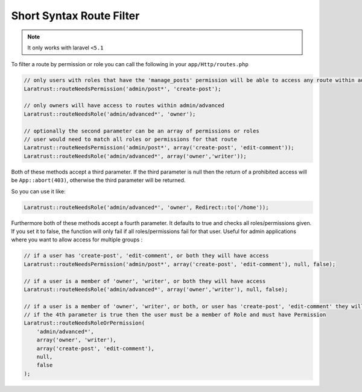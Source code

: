 Short Syntax Route Filter
=========================

.. NOTE::
    It only works with laravel ``<5.1``

To filter a route by permission or role you can call the following in your ``app/Http/routes.php``

.. code-block:: php

    // only users with roles that have the 'manage_posts' permission will be able to access any route within admin/post
    Laratrust::routeNeedsPermission('admin/post*', 'create-post');

    // only owners will have access to routes within admin/advanced
    Laratrust::routeNeedsRole('admin/advanced*', 'owner');

    // optionally the second parameter can be an array of permissions or roles
    // user would need to match all roles or permissions for that route
    Laratrust::routeNeedsPermission('admin/post*', array('create-post', 'edit-comment'));
    Laratrust::routeNeedsRole('admin/advanced*', array('owner','writer'));

Both of these methods accept a third parameter.
If the third parameter is null then the return of a prohibited access will be ``App::abort(403)``, otherwise the third parameter will be returned.

So you can use it like:

.. code-block:: php

    Laratrust::routeNeedsRole('admin/advanced*', 'owner', Redirect::to('/home'));

Furthermore both of these methods accept a fourth parameter.
It defaults to true and checks all roles/permissions given.
If you set it to false, the function will only fail if all roles/permissions fail for that user.
Useful for admin applications where you want to allow access for multiple groups :

.. code-block:: php

    // if a user has 'create-post', 'edit-comment', or both they will have access
    Laratrust::routeNeedsPermission('admin/post*', array('create-post', 'edit-comment'), null, false);

    // if a user is a member of 'owner', 'writer', or both they will have access
    Laratrust::routeNeedsRole('admin/advanced*', array('owner','writer'), null, false);

    // if a user is a member of 'owner', 'writer', or both, or user has 'create-post', 'edit-comment' they will have access
    // if the 4th parameter is true then the user must be a member of Role and must have Permission
    Laratrust::routeNeedsRoleOrPermission(
        'admin/advanced*',
        array('owner', 'writer'),
        array('create-post', 'edit-comment'),
        null,
        false
    );
